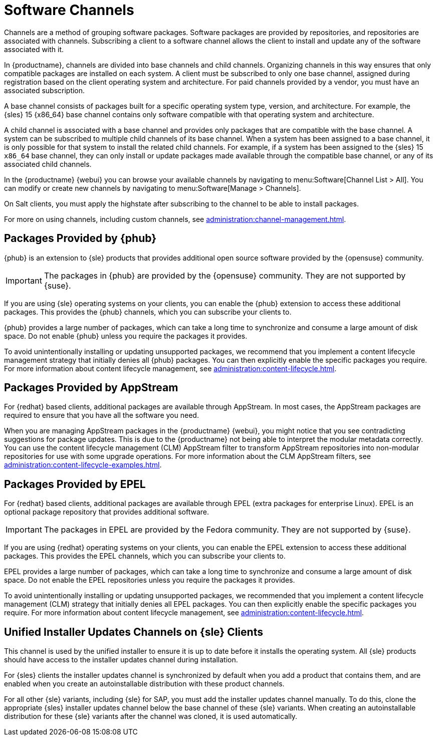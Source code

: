 [[channels]]
= Software Channels

Channels are a method of grouping software packages. Software packages are provided by repositories, and repositories are associated with channels. Subscribing a client to a software channel allows the client to install and update any of the software associated with it.

In {productname}, channels are divided into base channels and child channels. Organizing channels in this way ensures that only compatible packages are installed on each system. A client must be subscribed to only one base channel, assigned during registration based on the client operating system and architecture. For paid channels provided by a vendor, you must have an associated subscription.

A base channel consists of packages built for a specific operating system type, version, and architecture. For example, the {sles}{nbsp}15 {x86_64} base channel contains only software compatible with that operating system and architecture.

A child channel is associated with a base channel and provides only packages that are compatible with the base channel. A system can be subscribed to multiple child channels of its base channel. When a system has been assigned to a base channel, it is only possible for that system to install the related child channels. For example, if a system has been assigned to the {sles}{nbsp}15 `x86_64` base channel, they can only install or update packages made available through the compatible base channel, or any of its associated child channels.

In the {productname} {webui} you can browse your available channels by navigating to menu:Software[Channel List > All]. You can modify or create new channels by navigating to menu:Software[Manage > Channels].

On Salt clients, you must apply the highstate after subscribing to the channel to be able to install packages.

For more on using channels, including custom channels, see xref:administration:channel-management.adoc[].



== Packages Provided by {phub}

{phub} is an extension to {sle} products that provides additional open source software provided by the {opensuse} community.

[IMPORTANT]
====
The packages in {phub} are provided by the {opensuse} community. They are not supported by {suse}.
====

If you are using {sle} operating systems on your clients, you can enable the {phub} extension to access these additional packages. This provides the {phub} channels, which you can subscribe your clients to.

{phub} provides a large number of packages, which can take a long time to synchronize and consume a large amount of disk space. Do not enable {phub} unless you require the packages it provides.

To avoid unintentionally installing or updating unsupported packages, we recommend that you implement a content lifecycle management strategy that initially denies all {phub} packages. You can then explicitly enable the specific packages you require. For more information about content lifecycle management, see xref:administration:content-lifecycle.adoc[].



== Packages Provided by AppStream

For {redhat} based clients, additional packages are available through AppStream. In most cases, the AppStream packages are required to ensure that you have all the software you need.

When you are managing AppStream packages in the {productname} {webui}, you might notice that you see contradicting suggestions for package updates. This is due to the {productname} not being able to interpret the modular metadata correctly. You can use the content lifecycle management (CLM) AppStream filter to transform AppStream repositories into non-modular repositories for use with some upgrade operations. For more information about the CLM AppStream filters, see xref:administration:content-lifecycle-examples.adoc[].



== Packages Provided by EPEL

For {redhat} based clients, additional packages are available through EPEL (extra packages for enterprise Linux). EPEL is an optional package repository that provides additional software.

[IMPORTANT]
====
The packages in EPEL are provided by the Fedora community. They are not supported by {suse}.
====

If you are using {redhat} operating systems on your clients, you can enable the EPEL extension to access these additional packages. This provides the EPEL channels, which you can subscribe your clients to.

EPEL provides a large number of packages, which can take a long time to synchronize and consume a large amount of disk space. Do not enable the EPEL repositories unless you require the packages it provides.

To avoid unintentionally installing or updating unsupported packages, we recommended that you implement a content lifecycle management (CLM) strategy that initially denies all EPEL packages. You can then explicitly enable the specific packages you require. For more information about content lifecycle management, see xref:administration:content-lifecycle.adoc[].



== Unified Installer Updates Channels on {sle} Clients

This channel is used by the unified installer to ensure it is up to date before it installs the operating system. All {sle} products should have access to the installer updates channel during installation.

For {sles} clients the installer updates channel is synchronized by default when you add a product that contains them, and are enabled when you create an autoinstallable distribution with these product channels.

For all other {sle} variants, including {sle} for SAP, you must add the installer updates channel manually. To do this, clone the appropriate {sles} installer updates channel below the base channel of these {sle} variants. When creating an autoinstallable distribution for these {sle} variants after the channel was cloned, it is used automatically.
